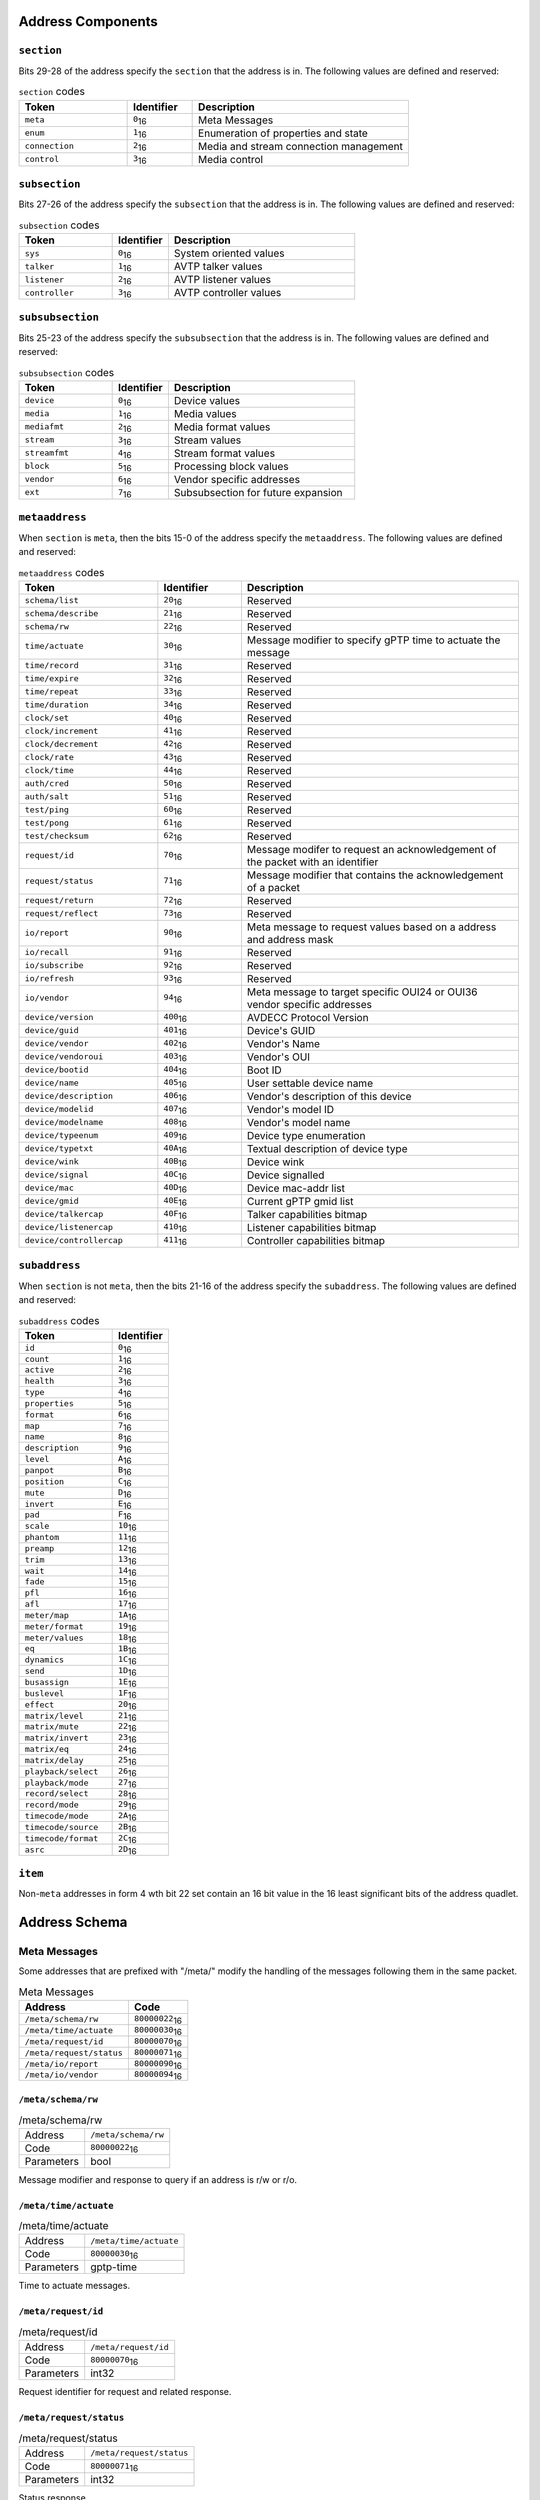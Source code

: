 
.. |hex| replace:: \ :sub:`16`


.. |dec| replace:: \ :sub:`10`

Address Components
==================

``section``
-----------

Bits 29-28 of the address specify the ``section`` that the address is in. The following values are defined and reserved:

.. tabularcolumns:: |p{5cm}|p{3cm}|p{8cm}|
.. csv-table:: ``section`` codes
   :header: "Token", "Identifier", "Description"
   :widths: 20, 12, 40

   "``meta``", "``0``\ |hex|", "Meta Messages"
   "``enum``", "``1``\ |hex|", "Enumeration of properties and state"
   "``connection``", "``2``\ |hex|", "Media and stream connection management"
   "``control``", "``3``\ |hex|", "Media control"


``subsection``
--------------

Bits 27-26 of the address specify the ``subsection`` that the address is in. The following values are defined and reserved:

.. tabularcolumns:: |p{5cm}|p{3cm}|p{8cm}|
.. csv-table:: ``subsection`` codes
   :header: "Token", "Identifier", "Description"
   :widths: 20, 12, 40

   "``sys``", "``0``\ |hex|", "System oriented values"
   "``talker``", "``1``\ |hex|", "AVTP talker values"
   "``listener``", "``2``\ |hex|", "AVTP listener values"
   "``controller``", "``3``\ |hex|", "AVTP controller values"


``subsubsection``
-----------------

Bits 25-23 of the address specify the ``subsubsection`` that the address is in. The following values are defined and reserved:

.. tabularcolumns:: |p{5cm}|p{3cm}|p{8cm}|
.. csv-table:: ``subsubsection`` codes
   :header: "Token", "Identifier", "Description"
   :widths: 20, 12, 40

   "``device``", "``0``\ |hex|", "Device values"
   "``media``", "``1``\ |hex|", "Media values"
   "``mediafmt``", "``2``\ |hex|", "Media format values"
   "``stream``", "``3``\ |hex|", "Stream values"
   "``streamfmt``", "``4``\ |hex|", "Stream format values"
   "``block``", "``5``\ |hex|", "Processing block values"
   "``vendor``", "``6``\ |hex|", "Vendor specific addresses"
   "``ext``", "``7``\ |hex|", "Subsubsection for future expansion"


``metaaddress``
---------------

When ``section`` is ``meta``, then the bits 15-0 of the address specify the ``metaaddress``. The following values are defined and reserved:

.. tabularcolumns:: |p{5cm}|p{3cm}|p{8cm}|
.. csv-table:: ``metaaddress`` codes
   :header: "Token", "Identifier", "Description"
   :widths: 20, 12, 40

   "``schema/list``", "``20``\ |hex|", "Reserved"
   "``schema/describe``", "``21``\ |hex|", "Reserved"
   "``schema/rw``", "``22``\ |hex|", "Reserved"
   "``time/actuate``", "``30``\ |hex|", "Message modifier to specify gPTP time to actuate the message"
   "``time/record``", "``31``\ |hex|", "Reserved"
   "``time/expire``", "``32``\ |hex|", "Reserved"
   "``time/repeat``", "``33``\ |hex|", "Reserved"
   "``time/duration``", "``34``\ |hex|", "Reserved"
   "``clock/set``", "``40``\ |hex|", "Reserved"
   "``clock/increment``", "``41``\ |hex|", "Reserved"
   "``clock/decrement``", "``42``\ |hex|", "Reserved"
   "``clock/rate``", "``43``\ |hex|", "Reserved"
   "``clock/time``", "``44``\ |hex|", "Reserved"
   "``auth/cred``", "``50``\ |hex|", "Reserved"
   "``auth/salt``", "``51``\ |hex|", "Reserved"
   "``test/ping``", "``60``\ |hex|", "Reserved"
   "``test/pong``", "``61``\ |hex|", "Reserved"
   "``test/checksum``", "``62``\ |hex|", "Reserved"
   "``request/id``", "``70``\ |hex|", "Message modifer to request an acknowledgement of the packet with an identifier"
   "``request/status``", "``71``\ |hex|", "Message modifier that contains the acknowledgement of a packet"
   "``request/return``", "``72``\ |hex|", "Reserved"
   "``request/reflect``", "``73``\ |hex|", "Reserved"
   "``io/report``", "``90``\ |hex|", "Meta message to request values based on a address and address mask"
   "``io/recall``", "``91``\ |hex|", "Reserved"
   "``io/subscribe``", "``92``\ |hex|", "Reserved"
   "``io/refresh``", "``93``\ |hex|", "Reserved"
   "``io/vendor``", "``94``\ |hex|", "Meta message to target specific OUI24 or OUI36 vendor specific addresses"
   "``device/version``", "``400``\ |hex|", "AVDECC Protocol Version"
   "``device/guid``", "``401``\ |hex|", "Device's GUID"
   "``device/vendor``", "``402``\ |hex|", "Vendor's Name"
   "``device/vendoroui``", "``403``\ |hex|", "Vendor's OUI"
   "``device/bootid``", "``404``\ |hex|", "Boot ID"
   "``device/name``", "``405``\ |hex|", "User settable device name"
   "``device/description``", "``406``\ |hex|", "Vendor's description of this device"
   "``device/modelid``", "``407``\ |hex|", "Vendor's model ID"
   "``device/modelname``", "``408``\ |hex|", "Vendor's model name"
   "``device/typeenum``", "``409``\ |hex|", "Device type enumeration"
   "``device/typetxt``", "``40A``\ |hex|", "Textual description of device type"
   "``device/wink``", "``40B``\ |hex|", "Device wink"
   "``device/signal``", "``40C``\ |hex|", "Device signalled"
   "``device/mac``", "``40D``\ |hex|", "Device mac-addr list"
   "``device/gmid``", "``40E``\ |hex|", "Current gPTP gmid list"
   "``device/talkercap``", "``40F``\ |hex|", "Talker capabilities bitmap"
   "``device/listenercap``", "``410``\ |hex|", "Listener capabilities bitmap"
   "``device/controllercap``", "``411``\ |hex|", "Controller capabilities bitmap"


``subaddress``
--------------

When ``section`` is not ``meta``, then the bits 21-16 of the address specify the ``subaddress``. The following values are defined and reserved:

.. tabularcolumns:: |p{5cm}|p{5cm}|
.. csv-table:: ``subaddress`` codes
   :header: "Token", "Identifier"
   :widths: 20, 12

   "``id``", "``0``\ |hex|"
   "``count``", "``1``\ |hex|"
   "``active``", "``2``\ |hex|"
   "``health``", "``3``\ |hex|"
   "``type``", "``4``\ |hex|"
   "``properties``", "``5``\ |hex|"
   "``format``", "``6``\ |hex|"
   "``map``", "``7``\ |hex|"
   "``name``", "``8``\ |hex|"
   "``description``", "``9``\ |hex|"
   "``level``", "``A``\ |hex|"
   "``panpot``", "``B``\ |hex|"
   "``position``", "``C``\ |hex|"
   "``mute``", "``D``\ |hex|"
   "``invert``", "``E``\ |hex|"
   "``pad``", "``F``\ |hex|"
   "``scale``", "``10``\ |hex|"
   "``phantom``", "``11``\ |hex|"
   "``preamp``", "``12``\ |hex|"
   "``trim``", "``13``\ |hex|"
   "``wait``", "``14``\ |hex|"
   "``fade``", "``15``\ |hex|"
   "``pfl``", "``16``\ |hex|"
   "``afl``", "``17``\ |hex|"
   "``meter/map``", "``1A``\ |hex|"
   "``meter/format``", "``19``\ |hex|"
   "``meter/values``", "``18``\ |hex|"
   "``eq``", "``1B``\ |hex|"
   "``dynamics``", "``1C``\ |hex|"
   "``send``", "``1D``\ |hex|"
   "``busassign``", "``1E``\ |hex|"
   "``buslevel``", "``1F``\ |hex|"
   "``effect``", "``20``\ |hex|"
   "``matrix/level``", "``21``\ |hex|"
   "``matrix/mute``", "``22``\ |hex|"
   "``matrix/invert``", "``23``\ |hex|"
   "``matrix/eq``", "``24``\ |hex|"
   "``matrix/delay``", "``25``\ |hex|"
   "``playback/select``", "``26``\ |hex|"
   "``playback/mode``", "``27``\ |hex|"
   "``record/select``", "``28``\ |hex|"
   "``record/mode``", "``29``\ |hex|"
   "``timecode/mode``", "``2A``\ |hex|"
   "``timecode/source``", "``2B``\ |hex|"
   "``timecode/format``", "``2C``\ |hex|"
   "``asrc``", "``2D``\ |hex|"


``item``
--------

Non-``meta`` addresses in form 4 wth bit 22 set contain an 16 bit value in the 16 least significant bits of the address quadlet.

Address Schema
==============



Meta Messages
-------------

Some addresses that are prefixed with "/meta/" modify the handling of the messages following them in the same packet.

.. tabularcolumns:: |p{10cm}|p{5cm}|
.. csv-table:: Meta Messages
   :header: "Address", "Code"

   "``/meta/schema/rw`` ", "``80000022``\ |hex|"
   "``/meta/time/actuate`` ", "``80000030``\ |hex|"
   "``/meta/request/id`` ", "``80000070``\ |hex|"
   "``/meta/request/status`` ", "``80000071``\ |hex|"
   "``/meta/io/report`` ", "``80000090``\ |hex|"
   "``/meta/io/vendor`` ", "``80000094``\ |hex|"



``/meta/schema/rw``
~~~~~~~~~~~~~~~~~~~

.. tabularcolumns:: |p{5cm}|p{10cm}|
.. csv-table:: /meta/schema/rw

   "Address", "``/meta/schema/rw``"
   "Code", "``80000022``\ |hex|"
   "Parameters", "bool"




Message modifier and response to query if an address is r/w or r/o.

``/meta/time/actuate``
~~~~~~~~~~~~~~~~~~~~~~

.. tabularcolumns:: |p{5cm}|p{10cm}|
.. csv-table:: /meta/time/actuate

   "Address", "``/meta/time/actuate``"
   "Code", "``80000030``\ |hex|"
   "Parameters", "gptp-time"




Time to actuate messages.

``/meta/request/id``
~~~~~~~~~~~~~~~~~~~~

.. tabularcolumns:: |p{5cm}|p{10cm}|
.. csv-table:: /meta/request/id

   "Address", "``/meta/request/id``"
   "Code", "``80000070``\ |hex|"
   "Parameters", "int32"




Request identifier for request and related response.

``/meta/request/status``
~~~~~~~~~~~~~~~~~~~~~~~~

.. tabularcolumns:: |p{5cm}|p{10cm}|
.. csv-table:: /meta/request/status

   "Address", "``/meta/request/status``"
   "Code", "``80000071``\ |hex|"
   "Parameters", "int32"




Status response.

``/meta/io/report``
~~~~~~~~~~~~~~~~~~~

.. tabularcolumns:: |p{5cm}|p{10cm}|
.. csv-table:: /meta/io/report

   "Address", "``/meta/io/report``"
   "Code", "``80000090``\ |hex|"
   "Parameters", "address-mask address-compare"




Report values of address patterns matching mask and compare value.

``/meta/io/vendor``
~~~~~~~~~~~~~~~~~~~

.. tabularcolumns:: |p{5cm}|p{10cm}|
.. csv-table:: /meta/io/vendor

   "Address", "``/meta/io/vendor``"
   "Code", "``80000094``\ |hex|"
   "Parameters", "oui24 / oui36"




Specify vendor OUI for any further vendor specific messages.



Device Identity
---------------

Addresses that are prefixed with "/meta/device/" are used for device identity properties

.. tabularcolumns:: |p{10cm}|p{5cm}|
.. csv-table:: Device Identity
   :header: "Address", "Code"

   "``/meta/device/version`` ", "``80000400``\ |hex|"
   "``/meta/device/guid`` ", "``80000401``\ |hex|"
   "``/meta/device/vendor`` ", "``80000402``\ |hex|"
   "``/meta/device/vendoroui`` ", "``80000403``\ |hex|"
   "``/meta/device/bootid`` ", "``80000404``\ |hex|"
   "``/meta/device/name`` ", "``80000405``\ |hex|"
   "``/meta/device/description`` ", "``80000406``\ |hex|"
   "``/meta/device/modelid`` ", "``80000407``\ |hex|"
   "``/meta/device/modelname`` ", "``80000408``\ |hex|"
   "``/meta/device/typeenum`` ", "``80000409``\ |hex|"
   "``/meta/device/typetxt`` ", "``8000040A``\ |hex|"
   "``/meta/device/wink`` ", "``8000040B``\ |hex|"
   "``/meta/device/signal`` ", "``8000040C``\ |hex|"
   "``/meta/device/mac`` ", "``8000040D``\ |hex|"
   "``/meta/device/gmid`` ", "``8000040E``\ |hex|"
   "``/meta/device/talkercap`` ", "``8000040F``\ |hex|"
   "``/meta/device/listenercap`` ", "``80000410``\ |hex|"
   "``/meta/device/controllercap`` ", "``80000411``\ |hex|"



``/meta/device/version``
~~~~~~~~~~~~~~~~~~~~~~~~

.. tabularcolumns:: |p{5cm}|p{10cm}|
.. csv-table:: /meta/device/version

   "Address", "``/meta/device/version``"
   "Code", "``80000400``\ |hex|"
   "Parameters", "int32"




AVDECC Protocol Version.

``/meta/device/guid``
~~~~~~~~~~~~~~~~~~~~~

.. tabularcolumns:: |p{5cm}|p{10cm}|
.. csv-table:: /meta/device/guid

   "Address", "``/meta/device/guid``"
   "Code", "``80000401``\ |hex|"
   "Parameters", "eui64"




Device's GUID.

``/meta/device/vendor``
~~~~~~~~~~~~~~~~~~~~~~~

.. tabularcolumns:: |p{5cm}|p{10cm}|
.. csv-table:: /meta/device/vendor

   "Address", "``/meta/device/vendor``"
   "Code", "``80000402``\ |hex|"
   "Parameters", "string"




Vendor's human readable name.

``/meta/device/vendoroui``
~~~~~~~~~~~~~~~~~~~~~~~~~~

.. tabularcolumns:: |p{5cm}|p{10cm}|
.. csv-table:: /meta/device/vendoroui

   "Address", "``/meta/device/vendoroui``"
   "Code", "``80000403``\ |hex|"
   "Parameters", "oui24 / oui36"




Vendor's OUI.

``/meta/device/bootid``
~~~~~~~~~~~~~~~~~~~~~~~

.. tabularcolumns:: |p{5cm}|p{10cm}|
.. csv-table:: /meta/device/bootid

   "Address", "``/meta/device/bootid``"
   "Code", "``80000404``\ |hex|"
   "Parameters", "int64"




Boot identifier.

``/meta/device/name``
~~~~~~~~~~~~~~~~~~~~~

.. tabularcolumns:: |p{5cm}|p{10cm}|
.. csv-table:: /meta/device/name

   "Address", "``/meta/device/name``"
   "Code", "``80000405``\ |hex|"
   "Parameters", "string"




user settable device name.

``/meta/device/description``
~~~~~~~~~~~~~~~~~~~~~~~~~~~~

.. tabularcolumns:: |p{5cm}|p{10cm}|
.. csv-table:: /meta/device/description

   "Address", "``/meta/device/description``"
   "Code", "``80000406``\ |hex|"
   "Parameters", "string"




Human readable product description.

``/meta/device/modelid``
~~~~~~~~~~~~~~~~~~~~~~~~

.. tabularcolumns:: |p{5cm}|p{10cm}|
.. csv-table:: /meta/device/modelid

   "Address", "``/meta/device/modelid``"
   "Code", "``80000407``\ |hex|"
   "Parameters", "int64"




Model identifier.

``/meta/device/modelname``
~~~~~~~~~~~~~~~~~~~~~~~~~~

.. tabularcolumns:: |p{5cm}|p{10cm}|
.. csv-table:: /meta/device/modelname

   "Address", "``/meta/device/modelname``"
   "Code", "``80000408``\ |hex|"
   "Parameters", "string"




Human readable device model name.

``/meta/device/typeenum``
~~~~~~~~~~~~~~~~~~~~~~~~~

.. tabularcolumns:: |p{5cm}|p{10cm}|
.. csv-table:: /meta/device/typeenum

   "Address", "``/meta/device/typeenum``"
   "Code", "``80000409``\ |hex|"
   "Parameters", "int32"




Enumerated device types.

``/meta/device/typetxt``
~~~~~~~~~~~~~~~~~~~~~~~~

.. tabularcolumns:: |p{5cm}|p{10cm}|
.. csv-table:: /meta/device/typetxt

   "Address", "``/meta/device/typetxt``"
   "Code", "``8000040A``\ |hex|"
   "Parameters", "string"




Human readable device type.

``/meta/device/wink``
~~~~~~~~~~~~~~~~~~~~~

.. tabularcolumns:: |p{5cm}|p{10cm}|
.. csv-table:: /meta/device/wink

   "Address", "``/meta/device/wink``"
   "Code", "``8000040B``\ |hex|"
   "Parameters", "int32"




Device notification wink request.

``/meta/device/signal``
~~~~~~~~~~~~~~~~~~~~~~~

.. tabularcolumns:: |p{5cm}|p{10cm}|
.. csv-table:: /meta/device/signal

   "Address", "``/meta/device/signal``"
   "Code", "``8000040C``\ |hex|"
   "Parameters", "int32"




Device notification signalled.

``/meta/device/mac``
~~~~~~~~~~~~~~~~~~~~

.. tabularcolumns:: |p{5cm}|p{10cm}|
.. csv-table:: /meta/device/mac

   "Address", "``/meta/device/mac``"
   "Code", "``8000040D``\ |hex|"
   "Parameters", "1\*mac-addr"




mac-addr's on this device for each network port.

``/meta/device/gmid``
~~~~~~~~~~~~~~~~~~~~~

.. tabularcolumns:: |p{5cm}|p{10cm}|
.. csv-table:: /meta/device/gmid

   "Address", "``/meta/device/gmid``"
   "Code", "``8000040E``\ |hex|"
   "Parameters", "1\*mac-addr"




mac-addr of current gPTP grand master ID for each network port.

``/meta/device/talkercap``
~~~~~~~~~~~~~~~~~~~~~~~~~~

.. tabularcolumns:: |p{5cm}|p{10cm}|
.. csv-table:: /meta/device/talkercap

   "Address", "``/meta/device/talkercap``"
   "Code", "``8000040F``\ |hex|"
   "Parameters", "int32"




Talker Capabilities.

``/meta/device/listenercap``
~~~~~~~~~~~~~~~~~~~~~~~~~~~~

.. tabularcolumns:: |p{5cm}|p{10cm}|
.. csv-table:: /meta/device/listenercap

   "Address", "``/meta/device/listenercap``"
   "Code", "``80000410``\ |hex|"
   "Parameters", "int32"




Listener Capabilities.

``/meta/device/controllercap``
~~~~~~~~~~~~~~~~~~~~~~~~~~~~~~

.. tabularcolumns:: |p{5cm}|p{10cm}|
.. csv-table:: /meta/device/controllercap

   "Address", "``/meta/device/controllercap``"
   "Code", "``80000411``\ |hex|"
   "Parameters", "int32"




Controller Capabilities.



Media Source Control
--------------------



.. tabularcolumns:: |p{10cm}|p{5cm}|
.. csv-table:: Media Source Control
   :header: "Address", "Code"

   "``/control/talker/media/properties`` ", "``B4850000``\ |hex|"
   "``/control/talker/media/#/type`` ", "``B4C40000``\ |hex| - ``B4C4FFFF``\ |hex|"
   "``/control/talker/media/#/preamp`` ", "``B4D20000``\ |hex| - ``B4D2FFFF``\ |hex|"
   "``/control/talker/media/#/level`` ", "``B4CA0000``\ |hex| - ``B4CAFFFF``\ |hex|"
   "``/control/talker/media/#/mute`` ", "``B4CD0000``\ |hex| - ``B4CDFFFF``\ |hex|"
   "``/control/talker/media/#/phantom`` ", "``B4D10000``\ |hex| - ``B4D1FFFF``\ |hex|"
   "``/control/talker/media/#/asrc`` ", "``B4ED0000``\ |hex| - ``B4EDFFFF``\ |hex|"



``/control/talker/media/properties``
~~~~~~~~~~~~~~~~~~~~~~~~~~~~~~~~~~~~

.. tabularcolumns:: |p{5cm}|p{10cm}|
.. csv-table:: /control/talker/media/properties

   "Address", "``/control/talker/media/properties``"
   "Code", "``B4850000``\ |hex|"
   "Parameters", "blob"




all media source properties.

``/control/talker/media/#/type``
~~~~~~~~~~~~~~~~~~~~~~~~~~~~~~~~

.. tabularcolumns:: |p{5cm}|p{10cm}|
.. csv-table:: /control/talker/media/#/type

   "Address", "``/control/talker/media/#/type``"
   "Code", "``B4C40000``\ |hex| - ``B4C4FFFF``\ |hex|"
   "Parameters", "int32"




media source type.

``/control/talker/media/#/preamp``
~~~~~~~~~~~~~~~~~~~~~~~~~~~~~~~~~~

.. tabularcolumns:: |p{5cm}|p{10cm}|
.. csv-table:: /control/talker/media/#/preamp

   "Address", "``/control/talker/media/#/preamp``"
   "Code", "``B4D20000``\ |hex| - ``B4D2FFFF``\ |hex|"
   "Parameters", "\*bool"




media source preamp enable.

``/control/talker/media/#/level``
~~~~~~~~~~~~~~~~~~~~~~~~~~~~~~~~~

.. tabularcolumns:: |p{5cm}|p{10cm}|
.. csv-table:: /control/talker/media/#/level

   "Address", "``/control/talker/media/#/level``"
   "Code", "``B4CA0000``\ |hex| - ``B4CAFFFF``\ |hex|"
   "Parameters", "\*gaindb"




media source preamp gain in db - from +10db to +65db.

``/control/talker/media/#/mute``
~~~~~~~~~~~~~~~~~~~~~~~~~~~~~~~~

.. tabularcolumns:: |p{5cm}|p{10cm}|
.. csv-table:: /control/talker/media/#/mute

   "Address", "``/control/talker/media/#/mute``"
   "Code", "``B4CD0000``\ |hex| - ``B4CDFFFF``\ |hex|"
   "Parameters", "\*bool"




media source mute.

``/control/talker/media/#/phantom``
~~~~~~~~~~~~~~~~~~~~~~~~~~~~~~~~~~~

.. tabularcolumns:: |p{5cm}|p{10cm}|
.. csv-table:: /control/talker/media/#/phantom

   "Address", "``/control/talker/media/#/phantom``"
   "Code", "``B4D10000``\ |hex| - ``B4D1FFFF``\ |hex|"
   "Parameters", "\*bool"




media source phantom power.

``/control/talker/media/#/asrc``
~~~~~~~~~~~~~~~~~~~~~~~~~~~~~~~~

.. tabularcolumns:: |p{5cm}|p{10cm}|
.. csv-table:: /control/talker/media/#/asrc

   "Address", "``/control/talker/media/#/asrc``"
   "Code", "``B4ED0000``\ |hex| - ``B4EDFFFF``\ |hex|"
   "Parameters", "\*bool"




media source asynchronous sample rate converter enable.



Media Sink Control
------------------



.. tabularcolumns:: |p{10cm}|p{5cm}|
.. csv-table:: Media Sink Control
   :header: "Address", "Code"

   "``/control/listener/media/properties`` ", "``B8850000``\ |hex|"
   "``/control/listener/media/#/type`` ", "``B8C40000``\ |hex| - ``B8C4FFFF``\ |hex|"
   "``/control/listener/media/#/level`` ", "``B8CA0000``\ |hex| - ``B8CAFFFF``\ |hex|"
   "``/control/listener/media/#/mute`` ", "``B8CD0000``\ |hex| - ``B8CDFFFF``\ |hex|"
   "``/control/listener/media/#/asrc`` ", "``B8ED0000``\ |hex| - ``B8EDFFFF``\ |hex|"



``/control/listener/media/properties``
~~~~~~~~~~~~~~~~~~~~~~~~~~~~~~~~~~~~~~

.. tabularcolumns:: |p{5cm}|p{10cm}|
.. csv-table:: /control/listener/media/properties

   "Address", "``/control/listener/media/properties``"
   "Code", "``B8850000``\ |hex|"
   "Parameters", "blob"




all media sink properties.

``/control/listener/media/#/type``
~~~~~~~~~~~~~~~~~~~~~~~~~~~~~~~~~~

.. tabularcolumns:: |p{5cm}|p{10cm}|
.. csv-table:: /control/listener/media/#/type

   "Address", "``/control/listener/media/#/type``"
   "Code", "``B8C40000``\ |hex| - ``B8C4FFFF``\ |hex|"
   "Parameters", "int32"




media sink type.

``/control/listener/media/#/level``
~~~~~~~~~~~~~~~~~~~~~~~~~~~~~~~~~~~

.. tabularcolumns:: |p{5cm}|p{10cm}|
.. csv-table:: /control/listener/media/#/level

   "Address", "``/control/listener/media/#/level``"
   "Code", "``B8CA0000``\ |hex| - ``B8CAFFFF``\ |hex|"
   "Parameters", "\*gaindb"




media sink level in db.

``/control/listener/media/#/mute``
~~~~~~~~~~~~~~~~~~~~~~~~~~~~~~~~~~

.. tabularcolumns:: |p{5cm}|p{10cm}|
.. csv-table:: /control/listener/media/#/mute

   "Address", "``/control/listener/media/#/mute``"
   "Code", "``B8CD0000``\ |hex| - ``B8CDFFFF``\ |hex|"
   "Parameters", "\*bool"




media sink mute.

``/control/listener/media/#/asrc``
~~~~~~~~~~~~~~~~~~~~~~~~~~~~~~~~~~

.. tabularcolumns:: |p{5cm}|p{10cm}|
.. csv-table:: /control/listener/media/#/asrc

   "Address", "``/control/listener/media/#/asrc``"
   "Code", "``B8ED0000``\ |hex| - ``B8EDFFFF``\ |hex|"
   "Parameters", "\*bool"




media sink asynchronous sample rate converter enable.



D-Mitri IO Module System Control
--------------------------------

Prefixed by "``/meta/io/vendor`` ``0x001cab``

.. tabularcolumns:: |p{10cm}|p{5cm}|
.. csv-table:: D-Mitri IO Module System Control
   :header: "Address", "Code"

   "``/control/sys/vendor/0x01`` ", "``B3010000``\ |hex|"
   "``/control/sys/vendor/0x02`` ", "``B3020000``\ |hex|"



``/control/sys/vendor/0x01``
~~~~~~~~~~~~~~~~~~~~~~~~~~~~

.. tabularcolumns:: |p{5cm}|p{10cm}|
.. csv-table:: /control/sys/vendor/0x01

   "Address", "``/control/sys/vendor/0x01``"
   "Code", "``B3010000``\ |hex|"
   "Parameters", "int32"




DGPIO relay control.

``/control/sys/vendor/0x02``
~~~~~~~~~~~~~~~~~~~~~~~~~~~~

.. tabularcolumns:: |p{5cm}|p{10cm}|
.. csv-table:: /control/sys/vendor/0x02

   "Address", "``/control/sys/vendor/0x02``"
   "Code", "``B3020000``\ |hex|"
   "Parameters", "int32"




DGPIO DLI status.



